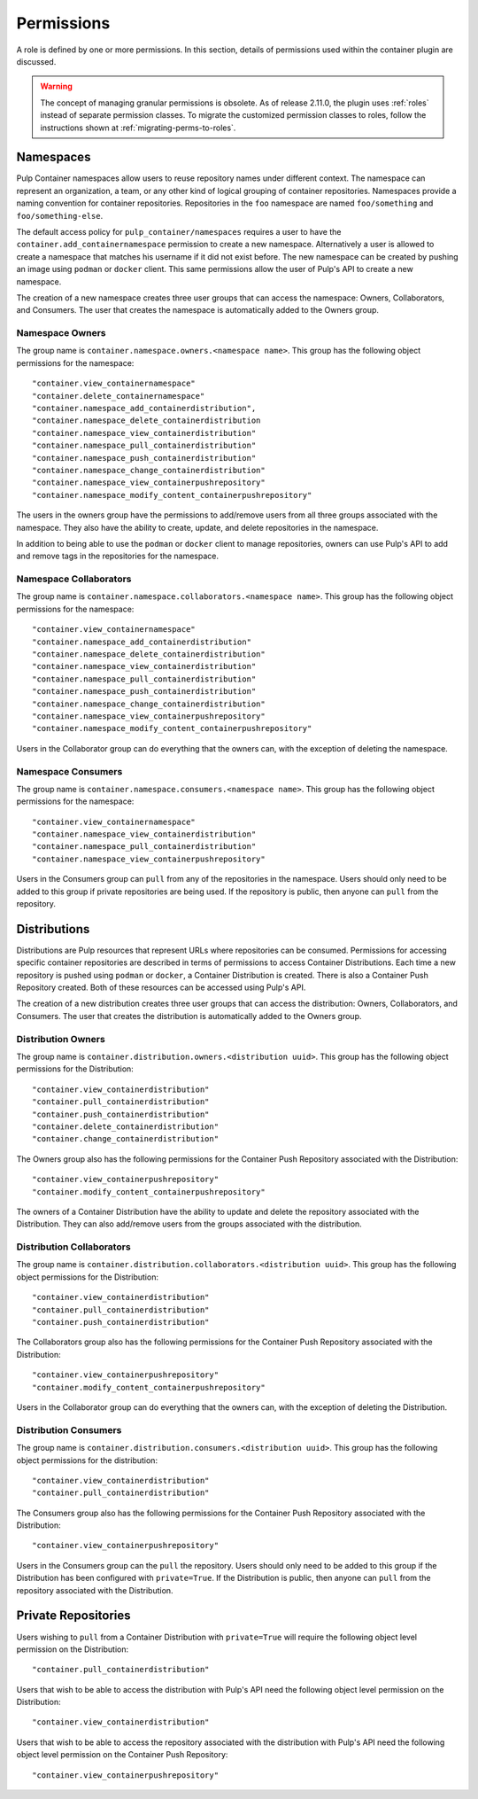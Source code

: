 .. _permissions:

Permissions
===========

A role is defined by one or more permissions. In this section, details of permissions used within
the container plugin are discussed.

.. warning::

    The concept of managing granular permissions is obsolete. As of release 2.11.0, the plugin uses
    :ref:`roles` instead of separate permission classes. To migrate the customized permission
    classes to roles, follow the instructions shown at :ref:`migrating-perms-to-roles`.

Namespaces
----------

Pulp Container namespaces allow users to reuse repository names under different context. The
namespace can represent an organization, a team, or any other kind of logical grouping of container
repositories. Namespaces provide a naming convention for container repositories. Repositories in
the ``foo`` namespace are named ``foo/something`` and ``foo/something-else``.

The default access policy for ``pulp_container/namespaces`` requires a user to have the
``container.add_containernamespace`` permission to create a new namespace. Alternatively a user is
allowed to create a namespace that matches his username if it did not exist before. The new
namespace can be created by pushing an image using ``podman`` or ``docker`` client. This same
permissions allow the user of Pulp's API to create a new namespace.

The creation of a new namespace creates three user groups that can access the namespace:
Owners, Collaborators, and Consumers. The user that creates the namespace is automatically added to
the Owners group.

Namespace Owners
~~~~~~~~~~~~~~~~

The group name is ``container.namespace.owners.<namespace name>``. This group has the following
object permissions for the namespace::

     "container.view_containernamespace"
     "container.delete_containernamespace"
     "container.namespace_add_containerdistribution",
     "container.namespace_delete_containerdistribution
     "container.namespace_view_containerdistribution"
     "container.namespace_pull_containerdistribution"
     "container.namespace_push_containerdistribution"
     "container.namespace_change_containerdistribution"
     "container.namespace_view_containerpushrepository"
     "container.namespace_modify_content_containerpushrepository"

The users in the owners group have the permissions to add/remove users from all three groups
associated with the namespace. They also have the ability to create, update, and delete
repositories in the namespace.

In addition to being able to use the ``podman`` or ``docker`` client to manage repositories, owners
can use Pulp's API to add and remove tags in the repositories for the namespace.

Namespace Collaborators
~~~~~~~~~~~~~~~~~~~~~~~

The group name is ``container.namespace.collaborators.<namespace name>``. This group has the
following object permissions for the namespace::

    "container.view_containernamespace"
    "container.namespace_add_containerdistribution"
    "container.namespace_delete_containerdistribution"
    "container.namespace_view_containerdistribution"
    "container.namespace_pull_containerdistribution"
    "container.namespace_push_containerdistribution"
    "container.namespace_change_containerdistribution"
    "container.namespace_view_containerpushrepository"
    "container.namespace_modify_content_containerpushrepository"

Users in the Collaborator group can do everything that the owners can, with the exception of
deleting the namespace.

Namespace Consumers
~~~~~~~~~~~~~~~~~~~

The group name is ``container.namespace.consumers.<namespace name>``. This group has the following
object permissions for the namespace::

    "container.view_containernamespace"
    "container.namespace_view_containerdistribution"
    "container.namespace_pull_containerdistribution"
    "container.namespace_view_containerpushrepository"

Users in the Consumers group can ``pull`` from any of the repositories in the namespace. Users
should only need to be added to this group if private repositories are being used. If the
repository is public, then anyone can ``pull`` from the repository.

Distributions
-------------

Distributions are Pulp resources that represent URLs where repositories can be consumed.
Permissions for accessing specific container repositories are described in terms of permissions
to access Container Distributions. Each time a new repository is pushed using ``podman`` or ``docker``,
a Container Distribution is created. There is also a Container Push Repository created. Both of
these resources can be accessed using Pulp's API.

The creation of a new distribution creates three user groups that can access the distribution:
Owners, Collaborators, and Consumers. The user that creates the distribution is automatically added to
the Owners group.

Distribution Owners
~~~~~~~~~~~~~~~~~~~

The group name is ``container.distribution.owners.<distribution uuid>``. This group has the following
object permissions for the Distribution::

    "container.view_containerdistribution"
    "container.pull_containerdistribution"
    "container.push_containerdistribution"
    "container.delete_containerdistribution"
    "container.change_containerdistribution"

The Owners group also has the following permissions for the Container Push Repository associated
with the Distribution::

    "container.view_containerpushrepository"
    "container.modify_content_containerpushrepository"

The owners of a Container Distribution have the ability to update and delete the repository
associated with the Distribution. They can also add/remove users from the groups associated with
the distribution.

Distribution Collaborators
~~~~~~~~~~~~~~~~~~~~~~~~~~

The group name is ``container.distribution.collaborators.<distribution uuid>``. This group has the
following object permissions for the Distribution::

    "container.view_containerdistribution"
    "container.pull_containerdistribution"
    "container.push_containerdistribution"

The Collaborators group also has the following permissions for the Container Push Repository associated
with the Distribution::

    "container.view_containerpushrepository"
    "container.modify_content_containerpushrepository"

Users in the Collaborator group can do everything that the owners can, with the exception of deleting
the Distribution.

Distribution Consumers
~~~~~~~~~~~~~~~~~~~~~~

The group name is ``container.distribution.consumers.<distribution uuid>``. This group has the following
object permissions for the distribution::

    "container.view_containerdistribution"
    "container.pull_containerdistribution"

The Consumers group also has the following permissions for the Container Push Repository associated
with the Distribution::

    "container.view_containerpushrepository"

Users in the Consumers group can the ``pull`` the repository. Users should only need to be added to
this group if the Distribution has been configured with ``private=True``. If the Distribution is
public, then anyone can ``pull`` from the repository associated with the Distribution.

Private Repositories
--------------------

Users wishing to ``pull`` from a Container Distribution with ``private=True``
will require the following object level permission on the Distribution::

    "container.pull_containerdistribution"

Users that wish to be able to access the distribution with Pulp's API need the following object level
permission on the Distribution::

    "container.view_containerdistribution"

Users that wish to be able to access the repository associated with the distribution with Pulp's
API need the following object level permission on the Container Push Repository::

    "container.view_containerpushrepository"
